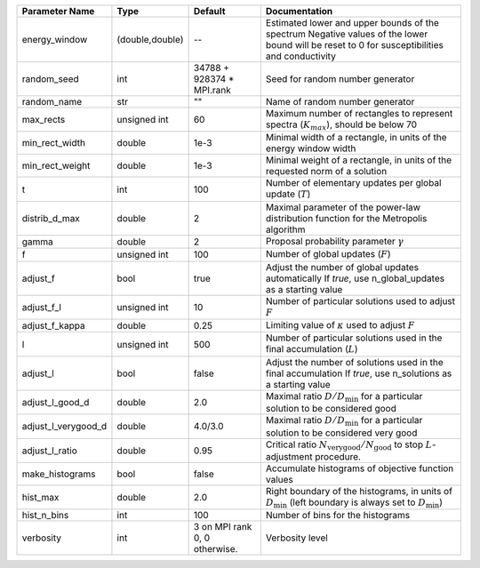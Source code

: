 +---------------------+-----------------+-------------------------------+-----------------------------------------------------------------------------------------------------------------------------------------------+
| Parameter Name      | Type            | Default                       | Documentation                                                                                                                                 |
+=====================+=================+===============================+===============================================================================================================================================+
| energy_window       | (double,double) | --                            | Estimated lower and upper bounds of the spectrum Negative values of the lower bound will be reset to 0 for susceptibilities and conductivity  |
+---------------------+-----------------+-------------------------------+-----------------------------------------------------------------------------------------------------------------------------------------------+
| random_seed         | int             | 34788 + 928374 * MPI.rank     | Seed for random number generator                                                                                                              |
+---------------------+-----------------+-------------------------------+-----------------------------------------------------------------------------------------------------------------------------------------------+
| random_name         | str             | ""                            | Name of random number generator                                                                                                               |
+---------------------+-----------------+-------------------------------+-----------------------------------------------------------------------------------------------------------------------------------------------+
| max_rects           | unsigned int    | 60                            | Maximum number of rectangles to represent spectra (:math:`K_{max}`), should be below 70                                                       |
+---------------------+-----------------+-------------------------------+-----------------------------------------------------------------------------------------------------------------------------------------------+
| min_rect_width      | double          | 1e-3                          | Minimal width of a rectangle, in units of the energy window width                                                                             |
+---------------------+-----------------+-------------------------------+-----------------------------------------------------------------------------------------------------------------------------------------------+
| min_rect_weight     | double          | 1e-3                          | Minimal weight of a rectangle, in units of the requested norm of a solution                                                                   |
+---------------------+-----------------+-------------------------------+-----------------------------------------------------------------------------------------------------------------------------------------------+
| t                   | int             | 100                           | Number of elementary updates per global update (:math:`T`)                                                                                    |
+---------------------+-----------------+-------------------------------+-----------------------------------------------------------------------------------------------------------------------------------------------+
| distrib_d_max       | double          | 2                             | Maximal parameter of the power-law distribution function for the Metropolis algorithm                                                         |
+---------------------+-----------------+-------------------------------+-----------------------------------------------------------------------------------------------------------------------------------------------+
| gamma               | double          | 2                             | Proposal probability parameter :math:`\gamma`                                                                                                 |
+---------------------+-----------------+-------------------------------+-----------------------------------------------------------------------------------------------------------------------------------------------+
| f                   | unsigned int    | 100                           | Number of global updates (:math:`F`)                                                                                                          |
+---------------------+-----------------+-------------------------------+-----------------------------------------------------------------------------------------------------------------------------------------------+
| adjust_f            | bool            | true                          | Adjust the number of global updates automatically If `true`, use n_global_updates as a starting value                                         |
+---------------------+-----------------+-------------------------------+-----------------------------------------------------------------------------------------------------------------------------------------------+
| adjust_f_l          | unsigned int    | 10                            | Number of particular solutions used to adjust :math:`F`                                                                                       |
+---------------------+-----------------+-------------------------------+-----------------------------------------------------------------------------------------------------------------------------------------------+
| adjust_f_kappa      | double          | 0.25                          | Limiting value of :math:`\kappa` used to adjust :math:`F`                                                                                     |
+---------------------+-----------------+-------------------------------+-----------------------------------------------------------------------------------------------------------------------------------------------+
| l                   | unsigned int    | 500                           | Number of particular solutions used in the final accumulation (:math:`L`)                                                                     |
+---------------------+-----------------+-------------------------------+-----------------------------------------------------------------------------------------------------------------------------------------------+
| adjust_l            | bool            | false                         | Adjust the number of solutions used in the final accumulation If `true`, use n_solutions as a starting value                                  |
+---------------------+-----------------+-------------------------------+-----------------------------------------------------------------------------------------------------------------------------------------------+
| adjust_l_good_d     | double          | 2.0                           | Maximal ratio :math:`D/D_\mathrm{min}` for a particular solution to be considered good                                                        |
+---------------------+-----------------+-------------------------------+-----------------------------------------------------------------------------------------------------------------------------------------------+
| adjust_l_verygood_d | double          | 4.0/3.0                       | Maximal ratio :math:`D/D_\mathrm{min}` for a particular solution to be considered very good                                                   |
+---------------------+-----------------+-------------------------------+-----------------------------------------------------------------------------------------------------------------------------------------------+
| adjust_l_ratio      | double          | 0.95                          | Critical ratio :math:`N_\mathrm{very good}/N_\mathrm{good}` to stop :math:`L`-adjustment procedure.                                           |
+---------------------+-----------------+-------------------------------+-----------------------------------------------------------------------------------------------------------------------------------------------+
| make_histograms     | bool            | false                         | Accumulate histograms of objective function values                                                                                            |
+---------------------+-----------------+-------------------------------+-----------------------------------------------------------------------------------------------------------------------------------------------+
| hist_max            | double          | 2.0                           | Right boundary of the histograms, in units of :math:`D_\mathrm{min}` (left boundary is always set to :math:`D_\mathrm{min}`)                  |
+---------------------+-----------------+-------------------------------+-----------------------------------------------------------------------------------------------------------------------------------------------+
| hist_n_bins         | int             | 100                           | Number of bins for the histograms                                                                                                             |
+---------------------+-----------------+-------------------------------+-----------------------------------------------------------------------------------------------------------------------------------------------+
| verbosity           | int             | 3 on MPI rank 0, 0 otherwise. | Verbosity level                                                                                                                               |
+---------------------+-----------------+-------------------------------+-----------------------------------------------------------------------------------------------------------------------------------------------+
